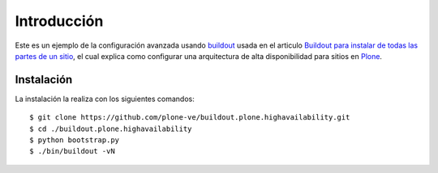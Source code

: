 .. -*- coding: utf-8 -*-

Introducción
============

Este es un ejemplo de la configuración avanzada usando `buildout`_ usada en el articulo 
`Buildout para instalar de todas las partes de un sitio`_, el cual explica como configurar 
una arquitectura de alta disponibilidad para sitios en `Plone`_.

Instalación
-----------

La instalación la realiza con los siguientes comandos: ::

  $ git clone https://github.com/plone-ve/buildout.plone.highavailability.git
  $ cd ./buildout.plone.highavailability
  $ python bootstrap.py
  $ ./bin/buildout -vN
  
  
.. _buildout: http://plone-spanish-docs.readthedocs.org/en/latest/buildout/replicacion_proyectos_python.html
.. _Buildout para instalar de todas las partes de un sitio: https://plone-spanish-docs.readthedocs.org/en/latest/buildout/plone_esquema_alta_disponibilidad.html
.. _Plone: http://es.wikipedia.org/wiki/Plone
